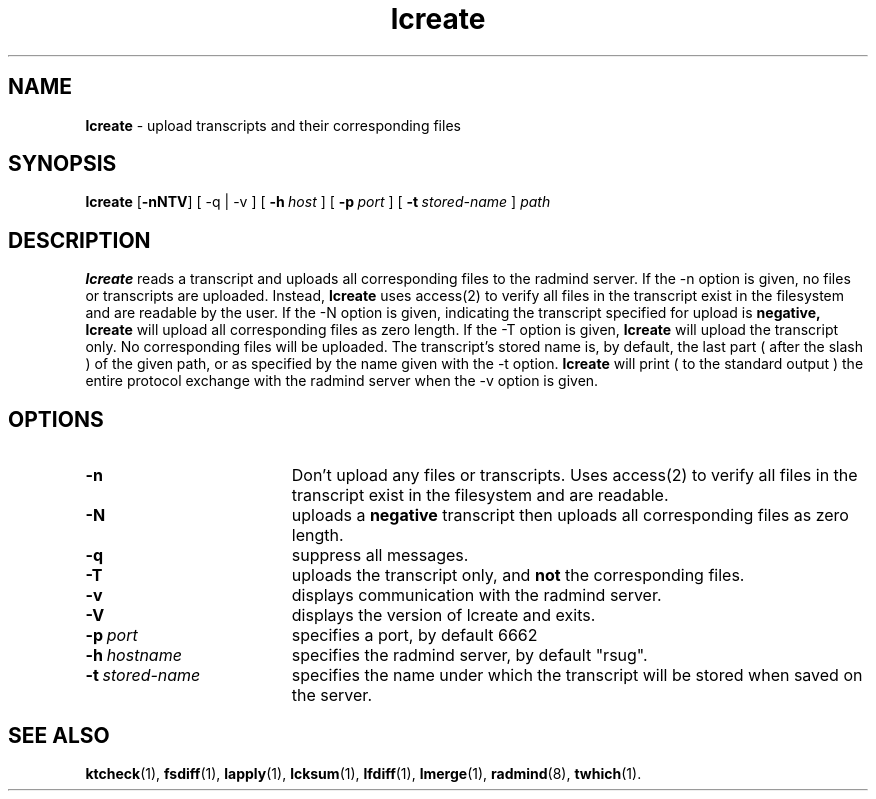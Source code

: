 .TH lcreate "1" "30 August 2001" "RSUG" "User Commands"
.SH NAME
.B lcreate
\-  upload transcripts and their corresponding files
.SH SYNOPSIS
.B lcreate
.RB [ \-nNTV ]
[
.RB \-q\ |\ \-v
] [
.BI \-h\  host
] [
.BI \-p\  port
] [
.BI \-t\  stored-name
]
.I path
.sp
.SH DESCRIPTION
.B lcreate
reads a transcript and uploads all corresponding files to the radmind server.
If the -n option is given, no files or transcripts are uploaded.  Instead,
.B lcreate
uses access(2) to verify all files in the transcript exist in the filesystem and are readable by the user.  If the -N option is
given, indicating the transcript specified for upload is
.B negative,
.B lcreate
will upload all corresponding files as zero length.  If the -T option is
given,
.B lcreate
will upload the transcript only. No corresponding files will be
uploaded. The transcript's stored name is, by default, the last part (
after the slash ) of the given path, or as specified by the name given
with the -t option.
.B lcreate
will print ( to the standard output ) the entire protocol exchange with the
radmind server when the -v option is given.
.sp
.SH OPTIONS
.TP 19
.B \-n
Don't upload any files or transcripts. Uses access(2) to verify all
files in the transcript exist in the filesystem and are readable.
.TP 19
.B \-N
uploads a
.B negative
transcript then uploads all corresponding files as zero length.
.TP 19
.B \-q
suppress all messages.
.TP 19
.B \-T
uploads the transcript only, and
.B not
the corresponding files.
.TP 19
.B \-v
displays communication with the radmind server.
.TP 19
.B \-V
displays the version of lcreate and exits.
.TP 19
.BI \-p\  port
specifies a port, by default 6662
.TP 19
.BI \-h\  hostname
specifies the radmind server, by default "rsug".
.TP 19
.BI \-t\  stored-name
specifies the name under which the transcript will be stored when saved
on the server.
.sp
.sp
.SH SEE ALSO
.BR ktcheck (1),
.BR fsdiff (1),
.BR lapply (1),
.BR lcksum (1),
.BR lfdiff (1),
.BR lmerge (1),
.BR radmind (8),
.BR twhich (1).
